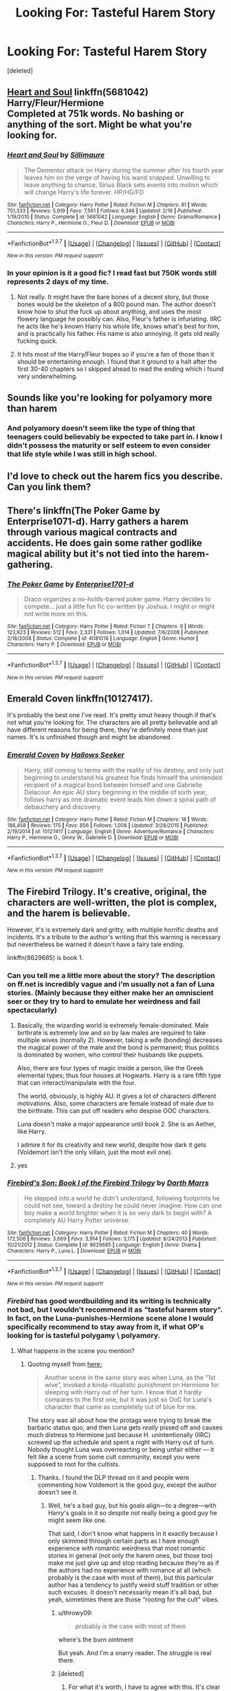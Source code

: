 #+TITLE: Looking For: Tasteful Harem Story

* Looking For: Tasteful Harem Story
:PROPERTIES:
:Score: 22
:DateUnix: 1464397556.0
:DateShort: 2016-May-28
:FlairText: Request
:END:
[deleted]


** [[https://www.fanfiction.net/s/5681042/2/Heart-and-Soul][Heart and Soul]] linkffn(5681042)\\
Harry/Fleur/Hermione\\
Completed at 751k words. No bashing or anything of the sort. Might be what you're looking for.
:PROPERTIES:
:Author: Raishuu
:Score: 11
:DateUnix: 1464408348.0
:DateShort: 2016-May-28
:END:

*** [[http://www.fanfiction.net/s/5681042/1/][*/Heart and Soul/*]] by [[https://www.fanfiction.net/u/899135/Sillimaure][/Sillimaure/]]

#+begin_quote
  The Dementor attack on Harry during the summer after his fourth year leaves him on the verge of having his wand snapped. Unwilling to leave anything to chance, Sirius Black sets events into motion which will change Harry's life forever. HP/HG/FD
#+end_quote

^{/Site/: [[http://www.fanfiction.net/][fanfiction.net]] *|* /Category/: Harry Potter *|* /Rated/: Fiction M *|* /Chapters/: 81 *|* /Words/: 751,333 *|* /Reviews/: 5,919 *|* /Favs/: 7,561 *|* /Follows/: 6,346 *|* /Updated/: 2/16 *|* /Published/: 1/19/2010 *|* /Status/: Complete *|* /id/: 5681042 *|* /Language/: English *|* /Genre/: Drama/Romance *|* /Characters/: Harry P., Hermione G., Fleur D. *|* /Download/: [[http://www.p0ody-files.com/ff_to_ebook/ffn-bot/index.php?id=5681042&source=ff&filetype=epub][EPUB]] or [[http://www.p0ody-files.com/ff_to_ebook/ffn-bot/index.php?id=5681042&source=ff&filetype=mobi][MOBI]]}

--------------

*FanfictionBot*^{1.3.7} *|* [[[https://github.com/tusing/reddit-ffn-bot/wiki/Usage][Usage]]] | [[[https://github.com/tusing/reddit-ffn-bot/wiki/Changelog][Changelog]]] | [[[https://github.com/tusing/reddit-ffn-bot/issues/][Issues]]] | [[[https://github.com/tusing/reddit-ffn-bot/][GitHub]]] | [[[https://www.reddit.com/message/compose?to=tusing][Contact]]]

^{/New in this version: PM request support!/}
:PROPERTIES:
:Author: FanfictionBot
:Score: 5
:DateUnix: 1464408413.0
:DateShort: 2016-May-28
:END:


*** In your opinion is it a good fic? I read fast but 750K words still represents 2 days of my time.
:PROPERTIES:
:Author: DZCreeper
:Score: 6
:DateUnix: 1464415130.0
:DateShort: 2016-May-28
:END:

**** Not really. It might have the bare bones of a decent story, but those bones would be the skeleton of a 800 pound man. The author doesn't know how to shut the fuck up about anything, and uses the most flowery language he possibly can. Also, Fleur's father is infuriating. IIRC he acts like he's known Harry his whole life, knows what's best for him, and is practically his father. His name is also annoying. It gets old really fucking quick.
:PROPERTIES:
:Author: onlytoask
:Score: 11
:DateUnix: 1464429377.0
:DateShort: 2016-May-28
:END:


**** It hits most of the Harry/Fleur tropes so if you're a fan of those than it should be entertaining enough. I found that it ground to a halt after the first 30-40 chapters so I skipped ahead to read the ending which i found very underwhelming.
:PROPERTIES:
:Author: Faeriniel
:Score: 2
:DateUnix: 1464416067.0
:DateShort: 2016-May-28
:END:


** Sounds like you're looking for polyamory more than harem
:PROPERTIES:
:Author: viol8er
:Score: 17
:DateUnix: 1464398110.0
:DateShort: 2016-May-28
:END:

*** And polyamory doesn't seem like the type of thing that teenagers could believably be expected to take part in. I know I didn't possess the maturity or self esteem to even consider that life style while I was still in high school.
:PROPERTIES:
:Author: Faeriniel
:Score: 9
:DateUnix: 1464416256.0
:DateShort: 2016-May-28
:END:


** I'd love to check out the harem fics you describe. Can you link them?
:PROPERTIES:
:Author: onlytoask
:Score: 6
:DateUnix: 1464429187.0
:DateShort: 2016-May-28
:END:


** There's linkffn(The Poker Game by Enterprise1071-d). Harry gathers a harem through various magical contracts and accidents. He does gain some rather godlike magical ability but it's not tied into the harem-gathering.
:PROPERTIES:
:Author: SymphonySamurai
:Score: 6
:DateUnix: 1464403353.0
:DateShort: 2016-May-28
:END:

*** [[http://www.fanfiction.net/s/4081016/1/][*/The Poker Game/*]] by [[https://www.fanfiction.net/u/143877/Enterprise1701-d][/Enterprise1701-d/]]

#+begin_quote
  Draco organizes a no-holds-barred poker game. Harry decides to compete... just a little fun fic co-written by Joshua. I might or might not write more on this.
#+end_quote

^{/Site/: [[http://www.fanfiction.net/][fanfiction.net]] *|* /Category/: Harry Potter *|* /Rated/: Fiction T *|* /Chapters/: 9 *|* /Words/: 123,923 *|* /Reviews/: 512 *|* /Favs/: 2,331 *|* /Follows/: 1,014 *|* /Updated/: 7/6/2008 *|* /Published/: 2/18/2008 *|* /Status/: Complete *|* /id/: 4081016 *|* /Language/: English *|* /Genre/: Humor *|* /Characters/: Harry P. *|* /Download/: [[http://www.p0ody-files.com/ff_to_ebook/ffn-bot/index.php?id=4081016&source=ff&filetype=epub][EPUB]] or [[http://www.p0ody-files.com/ff_to_ebook/ffn-bot/index.php?id=4081016&source=ff&filetype=mobi][MOBI]]}

--------------

*FanfictionBot*^{1.3.7} *|* [[[https://github.com/tusing/reddit-ffn-bot/wiki/Usage][Usage]]] | [[[https://github.com/tusing/reddit-ffn-bot/wiki/Changelog][Changelog]]] | [[[https://github.com/tusing/reddit-ffn-bot/issues/][Issues]]] | [[[https://github.com/tusing/reddit-ffn-bot/][GitHub]]] | [[[https://www.reddit.com/message/compose?to=tusing][Contact]]]

^{/New in this version: PM request support!/}
:PROPERTIES:
:Author: FanfictionBot
:Score: 2
:DateUnix: 1464403363.0
:DateShort: 2016-May-28
:END:


** Emerald Coven linkffn(10127417).

It's probably the best one I've read. It's pretty smut heavy though if that's not what you're looking for. The characters are all pretty believable and all have different reasons for being there, they're definitely more than just names. It's is unfinished though and might be abandoned.
:PROPERTIES:
:Author: 3jp6739
:Score: 3
:DateUnix: 1464438559.0
:DateShort: 2016-May-28
:END:

*** [[http://www.fanfiction.net/s/10127417/1/][*/Emerald Coven/*]] by [[https://www.fanfiction.net/u/2070376/Hallows-Seeker][/Hallows Seeker/]]

#+begin_quote
  Harry, still coming to terms with the reality of his destiny, and only just beginning to understand his greatest foe finds himself the unintended recipient of a magical bond between himself and one Gabrielle Delacour. An epic AU story beginning in the middle of sixth year, follows harry as one dramatic event leads him down a spiral path of debauchery and discovery.
#+end_quote

^{/Site/: [[http://www.fanfiction.net/][fanfiction.net]] *|* /Category/: Harry Potter *|* /Rated/: Fiction M *|* /Chapters/: 18 *|* /Words/: 186,458 *|* /Reviews/: 175 *|* /Favs/: 856 *|* /Follows/: 1,008 *|* /Updated/: 3/28/2015 *|* /Published/: 2/19/2014 *|* /id/: 10127417 *|* /Language/: English *|* /Genre/: Adventure/Romance *|* /Characters/: Harry P., Hermione G., Ginny W., Gabrielle D. *|* /Download/: [[http://www.p0ody-files.com/ff_to_ebook/ffn-bot/index.php?id=10127417&source=ff&filetype=epub][EPUB]] or [[http://www.p0ody-files.com/ff_to_ebook/ffn-bot/index.php?id=10127417&source=ff&filetype=mobi][MOBI]]}

--------------

*FanfictionBot*^{1.3.7} *|* [[[https://github.com/tusing/reddit-ffn-bot/wiki/Usage][Usage]]] | [[[https://github.com/tusing/reddit-ffn-bot/wiki/Changelog][Changelog]]] | [[[https://github.com/tusing/reddit-ffn-bot/issues/][Issues]]] | [[[https://github.com/tusing/reddit-ffn-bot/][GitHub]]] | [[[https://www.reddit.com/message/compose?to=tusing][Contact]]]

^{/New in this version: PM request support!/}
:PROPERTIES:
:Author: FanfictionBot
:Score: 2
:DateUnix: 1464438609.0
:DateShort: 2016-May-28
:END:


** The Firebird Trilogy. It's creative, original, the characters are well-written, the plot is complex, and the harem is believable.

However, it's is extremely dark and gritty, with multiple horrific deaths and incidents. It's a tribute to the author's writing that this warning is necessary but nevertheless be warned it doesn't have a fairy tale ending.

linkffn(8629685) is book 1.
:PROPERTIES:
:Author: Ember_Rising
:Score: 8
:DateUnix: 1464402469.0
:DateShort: 2016-May-28
:END:

*** Can you tell me a little more about the story? The description on ff.net is incredibly vague and i'm usually not a fan of Luna stories. (Mainly because they either make her an omniscient seer or they try to hard to emulate her weirdness and fail spectacularly)
:PROPERTIES:
:Author: Phezh
:Score: 5
:DateUnix: 1464435124.0
:DateShort: 2016-May-28
:END:

**** Basically, the wizarding world is extremely female-dominated. Male birthrate is extremely low and so by law males are required to take multiple wives (normally 2). However, taking a wife (bonding) decreases the magical power of the male and the bond is permanent; thus politics is dominated by women, who control their husbands like puppets.

Also, there are four types of magic inside a person, like the Greek elemental types; thus four houses at Hogwarts. Harry is a rare fifth type that can interact/manipulate with the four.

The world, obviously, is highly AU. It gives a lot of characters different motivations. Also, some characters are female instead of male due to the birthrate. This can put off readers who despise OOC characters.

Luna doesn't make a major appearance until book 2. She is an Aether, like Harry.

I admire it for its creativity and new world, despite how dark it gets (Voldemort isn't the only villain, just the most evil one).
:PROPERTIES:
:Author: Ember_Rising
:Score: 6
:DateUnix: 1464460513.0
:DateShort: 2016-May-28
:END:


**** yes
:PROPERTIES:
:Author: ItsSpicee
:Score: -5
:DateUnix: 1464452721.0
:DateShort: 2016-May-28
:END:


*** [[http://www.fanfiction.net/s/8629685/1/][*/Firebird's Son: Book I of the Firebird Trilogy/*]] by [[https://www.fanfiction.net/u/1229909/Darth-Marrs][/Darth Marrs/]]

#+begin_quote
  He stepped into a world he didn't understand, following footprints he could not see, toward a destiny he could never imagine. How can one boy make a world brighter when it is so very dark to begin with? A completely AU Harry Potter universe.
#+end_quote

^{/Site/: [[http://www.fanfiction.net/][fanfiction.net]] *|* /Category/: Harry Potter *|* /Rated/: Fiction M *|* /Chapters/: 40 *|* /Words/: 172,506 *|* /Reviews/: 3,669 *|* /Favs/: 3,914 *|* /Follows/: 3,175 *|* /Updated/: 8/24/2013 *|* /Published/: 10/21/2012 *|* /Status/: Complete *|* /id/: 8629685 *|* /Language/: English *|* /Genre/: Drama *|* /Characters/: Harry P., Luna L. *|* /Download/: [[http://www.p0ody-files.com/ff_to_ebook/ffn-bot/index.php?id=8629685&source=ff&filetype=epub][EPUB]] or [[http://www.p0ody-files.com/ff_to_ebook/ffn-bot/index.php?id=8629685&source=ff&filetype=mobi][MOBI]]}

--------------

*FanfictionBot*^{1.3.7} *|* [[[https://github.com/tusing/reddit-ffn-bot/wiki/Usage][Usage]]] | [[[https://github.com/tusing/reddit-ffn-bot/wiki/Changelog][Changelog]]] | [[[https://github.com/tusing/reddit-ffn-bot/issues/][Issues]]] | [[[https://github.com/tusing/reddit-ffn-bot/][GitHub]]] | [[[https://www.reddit.com/message/compose?to=tusing][Contact]]]

^{/New in this version: PM request support!/}
:PROPERTIES:
:Author: FanfictionBot
:Score: 3
:DateUnix: 1464402511.0
:DateShort: 2016-May-28
:END:


*** /Firebird/ has good wordbuilding and its writing is technically not bad, but I wouldn't recommend it as “tasteful harem story”. In fact, on the Luna-punishes-Hermione scene alone I would specifically recommend to stay away from it, if what OP's looking for is tasteful polygamy \ polyamory.
:PROPERTIES:
:Author: OutOfNiceUsernames
:Score: 1
:DateUnix: 1464464120.0
:DateShort: 2016-May-29
:END:

**** What happens in the scene you mention?
:PROPERTIES:
:Author: throwy09
:Score: 3
:DateUnix: 1464470741.0
:DateShort: 2016-May-29
:END:

***** Quoting myself from [[https://www.reddit.com/r/HPfanfiction/comments/3fmkvh/whats_the_weirdest_most_out_of_place_thing_youve/ctq2dq4?context=3][here:]]

#+begin_quote
  Another scene in the same story was when Luna, as the “1st wive”, invoked a kinda-ritualistic punishment on Hermione for sleeping with Harry out of her turn. I know that it hardly compares to the first one, but it was just so OoC for Luna's character that came as completely out of blue for me.
#+end_quote

The story was all about how the protags were trying to break the barbaric status quo, and then Luna gets /really/ pissed off and causes much distress to Hermione just because H. unintentionally (IIRC) screwed up the schedule and spent a night with Harry out of turn. Nobody thought Luna was overreacting or being unfair either --- it felt like a scene from some cult community, except you were supposed to root for the cultists.
:PROPERTIES:
:Author: OutOfNiceUsernames
:Score: 2
:DateUnix: 1464472627.0
:DateShort: 2016-May-29
:END:

****** Thanks. I found the DLP thread on it and people were commenting how Voldemort is the good guy, except the author doesn't see it.
:PROPERTIES:
:Author: throwy09
:Score: 4
:DateUnix: 1464475198.0
:DateShort: 2016-May-29
:END:

******* Well, he's a bad guy, but his goals align---to a degree---with Harry's goals in it so despite not really being a good guy he might seem like one.

That said, I don't know what happens in it exactly because I only skimmed through certain parts as I have enough experience with romantic weirdness that most romantic stories in general (not only the harem ones, but those too) make me just give up and stop reading because they're as if the authors had no experience with romance at all (which probably is the case with most of them), but this particular author has a tendency to justify weird stuff tradition or other such excuses. It doesn't necessarily mean it's all bad, but yeah, sometimes there are those “rooting for the cult” vibes.
:PROPERTIES:
:Author: Kazeto
:Score: 3
:DateUnix: 1464640590.0
:DateShort: 2016-May-31
:END:

******** u/throwy09:
#+begin_quote
  probably is the case with most of them
#+end_quote

where's the burn ointment

But yeah. And I'm a snarry reader. The struggle is real there.
:PROPERTIES:
:Author: throwy09
:Score: 2
:DateUnix: 1464642112.0
:DateShort: 2016-May-31
:END:


******** [deleted]
:PROPERTIES:
:Score: 2
:DateUnix: 1464692254.0
:DateShort: 2016-May-31
:END:

********* For what it's worth, I have to agree with this. It's clear he has the skill, which alone means that his stories are readable as that places him above most fanfic writers, but when it comes to the story progression itself it often has those stupid elements and at times lacks the tension coming from danger that we want to see in stories. Seriously, I don't want to read a 10-page chapter that boils down to “and then they succeeded without any problems”, that's ... meh.
:PROPERTIES:
:Author: Kazeto
:Score: 1
:DateUnix: 1464693531.0
:DateShort: 2016-May-31
:END:


** OP, can you tell me what harem fics you're talking about that you've read and liked?
:PROPERTIES:
:Author: onlytoask
:Score: 2
:DateUnix: 1464506298.0
:DateShort: 2016-May-29
:END:


** *The Accidental Bond*, linkffn(5604382): small harem (3 girls), slow progression, no underage sex, smart protagonists, and major Dumbledore/Molly/Ron bashing.
:PROPERTIES:
:Author: InquisitorCOC
:Score: 4
:DateUnix: 1464398094.0
:DateShort: 2016-May-28
:END:

*** [deleted]
:PROPERTIES:
:Score: 15
:DateUnix: 1464399522.0
:DateShort: 2016-May-28
:END:

**** I think it gets linked so much because it's one of the few harem stories that don't revolve around sex, and it actually has a storyline, however bad that may be.
:PROPERTIES:
:Author: BigFatNo
:Score: 6
:DateUnix: 1464434530.0
:DateShort: 2016-May-28
:END:


*** u/yarglethatblargle:
#+begin_quote
  major Dumbledore/Molly/Ron bashing
#+end_quote

I thought the OP was requesting a /tasteful/ fic.
:PROPERTIES:
:Author: yarglethatblargle
:Score: 12
:DateUnix: 1464398561.0
:DateShort: 2016-May-28
:END:

**** [deleted]
:PROPERTIES:
:Score: 12
:DateUnix: 1464399636.0
:DateShort: 2016-May-28
:END:

***** I know, I've read it and on some level I can't identify I enjoy it. I just like to mock bashing.
:PROPERTIES:
:Author: yarglethatblargle
:Score: 1
:DateUnix: 1464401431.0
:DateShort: 2016-May-28
:END:


*** [[http://www.fanfiction.net/s/5604382/1/][*/The Accidental Bond/*]] by [[https://www.fanfiction.net/u/1251524/kb0][/kb0/]]

#+begin_quote
  Harry finds that his "saving people thing" is a power of its own, capable of bonding single witches to him if their life is in mortal danger, with unusual results. H/multi
#+end_quote

^{/Site/: [[http://www.fanfiction.net/][fanfiction.net]] *|* /Category/: Harry Potter *|* /Rated/: Fiction M *|* /Chapters/: 33 *|* /Words/: 415,017 *|* /Reviews/: 3,914 *|* /Favs/: 5,474 *|* /Follows/: 4,290 *|* /Updated/: 1/16/2013 *|* /Published/: 12/23/2009 *|* /Status/: Complete *|* /id/: 5604382 *|* /Language/: English *|* /Genre/: Drama/Adventure *|* /Characters/: Harry P. *|* /Download/: [[http://www.p0ody-files.com/ff_to_ebook/ffn-bot/index.php?id=5604382&source=ff&filetype=epub][EPUB]] or [[http://www.p0ody-files.com/ff_to_ebook/ffn-bot/index.php?id=5604382&source=ff&filetype=mobi][MOBI]]}

--------------

*FanfictionBot*^{1.3.7} *|* [[[https://github.com/tusing/reddit-ffn-bot/wiki/Usage][Usage]]] | [[[https://github.com/tusing/reddit-ffn-bot/wiki/Changelog][Changelog]]] | [[[https://github.com/tusing/reddit-ffn-bot/issues/][Issues]]] | [[[https://github.com/tusing/reddit-ffn-bot/][GitHub]]] | [[[https://www.reddit.com/message/compose?to=tusing][Contact]]]

^{/New in this version: PM request support!/}
:PROPERTIES:
:Author: FanfictionBot
:Score: 2
:DateUnix: 1464398141.0
:DateShort: 2016-May-28
:END:


** linkffn(4321881) linkffn(8233288) linkffn(6193196) linkffn(7049068) linkffn(10766595) linkffn(11473188) linkffn(10359113) linkffn(9736151)
:PROPERTIES:
:Author: bigmacca86
:Score: 2
:DateUnix: 1464425007.0
:DateShort: 2016-May-28
:END:

*** I haven't read all of these but I did read Three to Backstep. It is a horrible fic. I love both Hermione and Daphne but for a fic with so many words there is not a single moment of conflict. They literally never have a challenge the whole book! God I wanted it to be good but it was just horrible by even multi standards
:PROPERTIES:
:Author: Doin_Doughty_Deeds
:Score: 3
:DateUnix: 1464549346.0
:DateShort: 2016-May-29
:END:


*** [[http://www.fanfiction.net/s/10766595/1/][*/Harry Potter - Three to Backstep/*]] by [[https://www.fanfiction.net/u/4329413/Sinyk][/Sinyk/]]

#+begin_quote
  YATTFF - A blend of the Reptilia28 and CoastalFirebird time travel challenges; Harry, Hermione and Daphne Greengrass die during the final battle and are sent back in time to set things back on track. AD/MW/RW/GW!bash. Rated M for themes and language. AU!world OOC!chars. Expect 450k words.
#+end_quote

^{/Site/: [[http://www.fanfiction.net/][fanfiction.net]] *|* /Category/: Harry Potter *|* /Rated/: Fiction M *|* /Chapters/: 50 *|* /Words/: 467,583 *|* /Reviews/: 5,206 *|* /Favs/: 6,524 *|* /Follows/: 6,358 *|* /Updated/: 7/19/2015 *|* /Published/: 10/18/2014 *|* /Status/: Complete *|* /id/: 10766595 *|* /Language/: English *|* /Genre/: Romance/Adventure *|* /Characters/: <Daphne G., Harry P., Hermione G.> Sirius B. *|* /Download/: [[http://www.p0ody-files.com/ff_to_ebook/ffn-bot/index.php?id=10766595&source=ff&filetype=epub][EPUB]] or [[http://www.p0ody-files.com/ff_to_ebook/ffn-bot/index.php?id=10766595&source=ff&filetype=mobi][MOBI]]}

--------------

[[http://www.fanfiction.net/s/9736151/1/][*/Heirs of the Founders/*]] by [[https://www.fanfiction.net/u/1786067/Animekitty2][/Animekitty2/]]

#+begin_quote
  A more mature, knowledgeable and motivated Harry Potter goes to school. His fated encounter with Hermione Granger comes sooner as they share a compartment aboard the Hogwarts' Express during their first journey to school. With greater self-confidence, the muggle-born and halfblood will start the long needed reformation of the magical world, hand in hand. HP/HG/DG/LL/OC
#+end_quote

^{/Site/: [[http://www.fanfiction.net/][fanfiction.net]] *|* /Category/: Harry Potter *|* /Rated/: Fiction M *|* /Chapters/: 20 *|* /Words/: 276,080 *|* /Reviews/: 1,037 *|* /Favs/: 2,413 *|* /Follows/: 3,222 *|* /Updated/: 5/9 *|* /Published/: 10/3/2013 *|* /id/: 9736151 *|* /Language/: English *|* /Genre/: Fantasy *|* /Characters/: Harry P., Hermione G. *|* /Download/: [[http://www.p0ody-files.com/ff_to_ebook/ffn-bot/index.php?id=9736151&source=ff&filetype=epub][EPUB]] or [[http://www.p0ody-files.com/ff_to_ebook/ffn-bot/index.php?id=9736151&source=ff&filetype=mobi][MOBI]]}

--------------

[[http://www.fanfiction.net/s/10359113/1/][*/Tempest of the Fae/*]] by [[https://www.fanfiction.net/u/5630732/D-Mentor][/D.Mentor/]]

#+begin_quote
  A basic rule of time, it will fight change. Harry, Hermione and Luna return to stop Voldemort thanks to the last of the fae. But they are not alone and time will not bend to their will easily. They will fight, they will prank and they will not be controlled. Dumbledore, Ron and Molly bashing. Response to Paladeus's challenge "Champions of Lilith"
#+end_quote

^{/Site/: [[http://www.fanfiction.net/][fanfiction.net]] *|* /Category/: Harry Potter *|* /Rated/: Fiction M *|* /Chapters/: 38 *|* /Words/: 225,926 *|* /Reviews/: 1,976 *|* /Favs/: 2,918 *|* /Follows/: 4,103 *|* /Updated/: 3/11 *|* /Published/: 5/18/2014 *|* /id/: 10359113 *|* /Language/: English *|* /Genre/: Romance/Humor *|* /Characters/: Harry P., Hermione G., Luna L. *|* /Download/: [[http://www.p0ody-files.com/ff_to_ebook/ffn-bot/index.php?id=10359113&source=ff&filetype=epub][EPUB]] or [[http://www.p0ody-files.com/ff_to_ebook/ffn-bot/index.php?id=10359113&source=ff&filetype=mobi][MOBI]]}

--------------

[[http://www.fanfiction.net/s/6193196/1/][*/Harry Potter & the Curse's Cure/*]] by [[https://www.fanfiction.net/u/531670/Dragon-Raptor][/Dragon-Raptor/]]

#+begin_quote
  After the events of the DOM Harry & co return for the last week of term. But then Draco puts a curse on Harry that never been cured before. Can Hermione free him, with a little help from her other friends? eventual HarryHarem
#+end_quote

^{/Site/: [[http://www.fanfiction.net/][fanfiction.net]] *|* /Category/: Harry Potter *|* /Rated/: Fiction M *|* /Chapters/: 49 *|* /Words/: 382,170 *|* /Reviews/: 4,416 *|* /Favs/: 5,599 *|* /Follows/: 6,456 *|* /Updated/: 10/31/2014 *|* /Published/: 7/30/2010 *|* /id/: 6193196 *|* /Language/: English *|* /Genre/: Romance/Drama *|* /Characters/: <Harry P., Hermione G., Susan B., Daphne G.> *|* /Download/: [[http://www.p0ody-files.com/ff_to_ebook/ffn-bot/index.php?id=6193196&source=ff&filetype=epub][EPUB]] or [[http://www.p0ody-files.com/ff_to_ebook/ffn-bot/index.php?id=6193196&source=ff&filetype=mobi][MOBI]]}

--------------

[[http://www.fanfiction.net/s/8233288/1/][*/Faery Heroes/*]] by [[https://www.fanfiction.net/u/4036441/Silently-Watches][/Silently Watches/]]

#+begin_quote
  Response to Paladeus's challenge "Champions of Lilith". Harry, Hermione, and Luna get a chance to travel back in time and prevent the hell that England became under Voldemort's rule, and maybe line their pockets while they're at it. Lunar Harmony; plenty of innuendo, dark humor, some bashing included; manipulative!Dumbles; jerk!Snape; bad!Molly, Ron, Ginny
#+end_quote

^{/Site/: [[http://www.fanfiction.net/][fanfiction.net]] *|* /Category/: Harry Potter *|* /Rated/: Fiction M *|* /Chapters/: 50 *|* /Words/: 245,544 *|* /Reviews/: 5,339 *|* /Favs/: 7,515 *|* /Follows/: 6,464 *|* /Updated/: 7/23/2014 *|* /Published/: 6/19/2012 *|* /Status/: Complete *|* /id/: 8233288 *|* /Language/: English *|* /Genre/: Adventure/Humor *|* /Characters/: <Harry P., Hermione G., Luna L.> *|* /Download/: [[http://www.p0ody-files.com/ff_to_ebook/ffn-bot/index.php?id=8233288&source=ff&filetype=epub][EPUB]] or [[http://www.p0ody-files.com/ff_to_ebook/ffn-bot/index.php?id=8233288&source=ff&filetype=mobi][MOBI]]}

--------------

[[http://www.fanfiction.net/s/11473188/1/][*/Harry Potter and the Shadow Legion/*]] by [[https://www.fanfiction.net/u/6989831/Medieval-Maniak][/Medieval Maniak/]]

#+begin_quote
  What will happen if Harry was raised by the Daughter of Merlin, instead of the Dursleys? He will find friendship and family after a rocky start. Rated M for Graphic violence and very suggestive situations. Summary inside. Pairing are Harry/Hermione/Fleur/Ginny. Part one is now complete and part 2 is up.
#+end_quote

^{/Site/: [[http://www.fanfiction.net/][fanfiction.net]] *|* /Category/: Harry Potter *|* /Rated/: Fiction M *|* /Chapters/: 41 *|* /Words/: 219,931 *|* /Reviews/: 205 *|* /Favs/: 679 *|* /Follows/: 704 *|* /Updated/: 1/16 *|* /Published/: 8/27/2015 *|* /Status/: Complete *|* /id/: 11473188 *|* /Language/: English *|* /Genre/: Adventure/Humor *|* /Characters/: <Harry P., Hermione G., Ginny W., Fleur D.> *|* /Download/: [[http://www.p0ody-files.com/ff_to_ebook/ffn-bot/index.php?id=11473188&source=ff&filetype=epub][EPUB]] or [[http://www.p0ody-files.com/ff_to_ebook/ffn-bot/index.php?id=11473188&source=ff&filetype=mobi][MOBI]]}

--------------

*FanfictionBot*^{1.3.7} *|* [[[https://github.com/tusing/reddit-ffn-bot/wiki/Usage][Usage]]] | [[[https://github.com/tusing/reddit-ffn-bot/wiki/Changelog][Changelog]]] | [[[https://github.com/tusing/reddit-ffn-bot/issues/][Issues]]] | [[[https://github.com/tusing/reddit-ffn-bot/][GitHub]]] | [[[https://www.reddit.com/message/compose?to=tusing][Contact]]]

^{/New in this version: PM request support!/}
:PROPERTIES:
:Author: FanfictionBot
:Score: 1
:DateUnix: 1464425059.0
:DateShort: 2016-May-28
:END:


*** [[http://www.fanfiction.net/s/4321881/1/][*/Death's Pride/*]] by [[https://www.fanfiction.net/u/1110582/Paladeus][/Paladeus/]]

#+begin_quote
  Harry dies, again, and his Death Angel is NOT happy. Sent back for the last time with his memories intact, he tries to do it right. And his Death Angel won't leave him or his soul mates alone. Challenge by Reptilia28; H/Hr/L Nev/Sus B/Han A
#+end_quote

^{/Site/: [[http://www.fanfiction.net/][fanfiction.net]] *|* /Category/: Harry Potter *|* /Rated/: Fiction M *|* /Chapters/: 28 *|* /Words/: 630,526 *|* /Reviews/: 3,212 *|* /Favs/: 5,547 *|* /Follows/: 6,162 *|* /Updated/: 11/27/2013 *|* /Published/: 6/13/2008 *|* /id/: 4321881 *|* /Language/: English *|* /Genre/: Romance/Adventure *|* /Characters/: Harry P., Hermione G., Luna L. *|* /Download/: [[http://www.p0ody-files.com/ff_to_ebook/ffn-bot/index.php?id=4321881&source=ff&filetype=epub][EPUB]] or [[http://www.p0ody-files.com/ff_to_ebook/ffn-bot/index.php?id=4321881&source=ff&filetype=mobi][MOBI]]}

--------------

[[http://www.fanfiction.net/s/7049068/1/][*/Beginning to Question/*]] by [[https://www.fanfiction.net/u/2518833/kissinghollie][/kissinghollie/]]

#+begin_quote
  Starts summer after OOTP. Harry begins asking why, and gets help from an unexpected source to start facing his life head on. H/Hr will be H/Hr/others will contain m/f & m/f/f/f with occasional f/f and a soul bond with a twist.
#+end_quote

^{/Site/: [[http://www.fanfiction.net/][fanfiction.net]] *|* /Category/: Harry Potter *|* /Rated/: Fiction M *|* /Chapters/: 33 *|* /Words/: 178,146 *|* /Reviews/: 1,361 *|* /Favs/: 3,009 *|* /Follows/: 3,597 *|* /Updated/: 4/14/2015 *|* /Published/: 6/3/2011 *|* /id/: 7049068 *|* /Language/: English *|* /Genre/: Drama/Romance *|* /Characters/: Harry P., Hermione G., Susan B., Daphne G. *|* /Download/: [[http://www.p0ody-files.com/ff_to_ebook/ffn-bot/index.php?id=7049068&source=ff&filetype=epub][EPUB]] or [[http://www.p0ody-files.com/ff_to_ebook/ffn-bot/index.php?id=7049068&source=ff&filetype=mobi][MOBI]]}

--------------

*FanfictionBot*^{1.3.7} *|* [[[https://github.com/tusing/reddit-ffn-bot/wiki/Usage][Usage]]] | [[[https://github.com/tusing/reddit-ffn-bot/wiki/Changelog][Changelog]]] | [[[https://github.com/tusing/reddit-ffn-bot/issues/][Issues]]] | [[[https://github.com/tusing/reddit-ffn-bot/][GitHub]]] | [[[https://www.reddit.com/message/compose?to=tusing][Contact]]]

^{/New in this version: PM request support!/}
:PROPERTIES:
:Author: FanfictionBot
:Score: 1
:DateUnix: 1464425062.0
:DateShort: 2016-May-28
:END:
